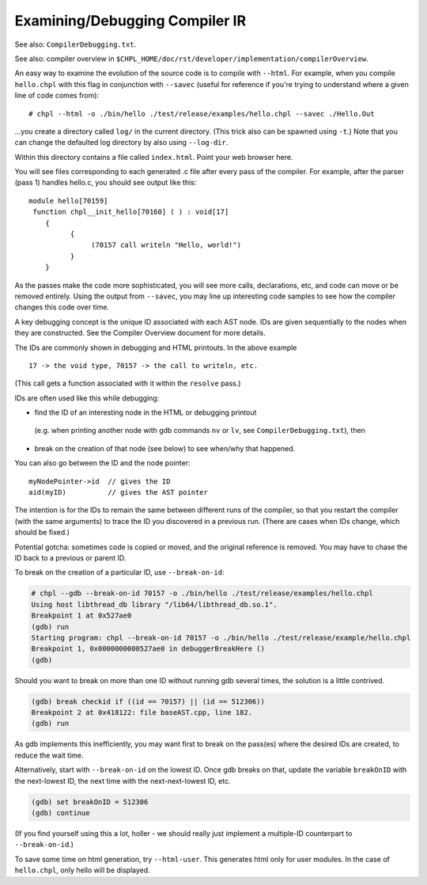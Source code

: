 .. _best-practices-compiler-ir-tricks:

===============================
Examining/Debugging Compiler IR
===============================

See also: ``CompilerDebugging.txt``.

See also: compiler overview in ``$CHPL_HOME/doc/rst/developer/implementation/compilerOverview``.

An easy way to examine the evolution of the source code is to compile with
``--html``. For example, when you compile ``hello.chpl`` with this flag in conjunction
with ``--savec`` (useful for reference if you're trying to understand where a
given line of code comes from):
::

# chpl --html -o ./bin/hello ./test/release/examples/hello.chpl --savec ./Hello.Out


...you create a directory called ``log/`` in the current directory. (This trick
also can be spawned using ``-t``.) Note that you can change the defaulted log
directory by also using ``--log-dir``.

Within this directory contains a file called ``index.html``. Point your web
browser here.

You will see files corresponding to each generated .c file after every pass
of the compiler. For example, after the parser (pass 1) handles hello.c, you
should see output like this:


:: 

  module hello[70159]
   function chpl__init_hello[70160] ( ) : void[17]
      {
            {
                 (70157 call writeln "Hello, world!")
            }
      }

As the passes make the code more sophisticated, you will see more calls,
declarations, etc, and code can move or be removed entirely. Using the output
from ``--savec``, you may line up interesting code samples to see how the compiler
changes this code over time.

A key debugging concept is the unique ID associated with each AST node.
IDs are given sequentially to the nodes when they are constructed.
See the Compiler Overview document for more details.

The IDs are commonly shown in debugging and HTML printouts. In the
above example ::
 
 17 -> the void type, 70157 -> the call to writeln, etc.


(This call gets a function associated with it within the ``resolve`` pass.)

IDs are often used like this while debugging:

* find the ID of an interesting node in the HTML or debugging printout

 (e.g. when printing another node with gdb commands ``nv`` or ``lv``, see ``CompilerDebugging.txt``), then

* break on the creation of that node (see below) to see when/why that happened.

You can also go between the ID and the node pointer:

::

  myNodePointer->id  // gives the ID
  aid(myID)          // gives the AST pointer

The intention is for the IDs to remain the same between different runs
of the compiler, so that you restart the compiler (with the same arguments)
to trace the ID you discovered in a previous run. (There are cases when
IDs change, which should be fixed.)

Potential gotcha: sometimes code is copied or moved, and the original
reference is removed. You may have to chase the ID back to a previous
or parent ID.

To break on the creation of a particular ID, use ``--break-on-id``:

.. code-block:: bash

  # chpl --gdb --break-on-id 70157 -o ./bin/hello ./test/release/examples/hello.chpl
  Using host libthread_db library "/lib64/libthread_db.so.1".
  Breakpoint 1 at 0x527ae0
  (gdb) run
  Starting program: chpl --break-on-id 70157 -o ./bin/hello ./test/release/example/hello.chpl
  Breakpoint 1, 0x0000000000527ae0 in debuggerBreakHere ()
  (gdb) 

Should you want to break on more than one ID without running gdb several
times, the solution is a little contrived. 

.. code-block:: bash

  (gdb) break checkid if ((id == 70157) || (id == 512306))
  Breakpoint 2 at 0x418122: file baseAST.cpp, line 182.
  (gdb) run

As gdb implements this inefficiently, you may want first to break on
the pass(es) where the desired IDs are created, to reduce the wait time.

Alternatively, start with ``--break-on-id`` on the lowest ID.  Once gdb
breaks on that, update the variable ``breakOnID`` with the next-lowest ID,
the next time with the next-next-lowest ID, etc.

.. code-block:: bash

  (gdb) set breakOnID = 512306
  (gdb) continue

(If you find yourself using this a lot, holler - we should really just
implement a multiple-ID counterpart to ``--break-on-id``.)

To save some time on html generation, try ``--html-user``.
This generates html only for user modules. In the case
of ``hello.chpl``, only hello will be displayed.
